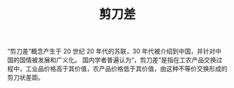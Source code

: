 :PROPERTIES:
:ID:       84967d0e-6904-41ae-941a-be17509c0075
:END:
#+TITLE: 剪刀差
#+filetags: :Economy:

“剪刀差”概念产生于 20 世纪 20 年代的苏联，30 年代被介绍到中国，并针对中国的国情被发展和广义化。 国内学者普遍认为“，剪刀差”是指在工农产品交换过程中，工业品价格高于其价值，农产品价格低于其价值，由这种不等价交换形成的剪刀状差距。

